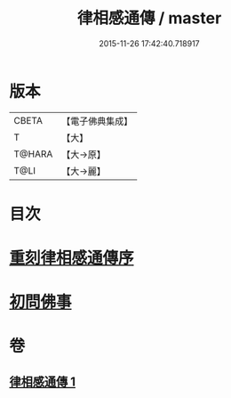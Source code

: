 #+TITLE: 律相感通傳 / master
#+DATE: 2015-11-26 17:42:40.718917
* 版本
 |     CBETA|【電子佛典集成】|
 |         T|【大】     |
 |    T@HARA|【大→原】   |
 |      T@LI|【大→麗】   |

* 目次
* [[file:KR6k0184_001.txt::001-0874a18][重刻律相感通傳序]]
* [[file:KR6k0184_001.txt::0875a29][初問佛事]]
* 卷
** [[file:KR6k0184_001.txt][律相感通傳 1]]
